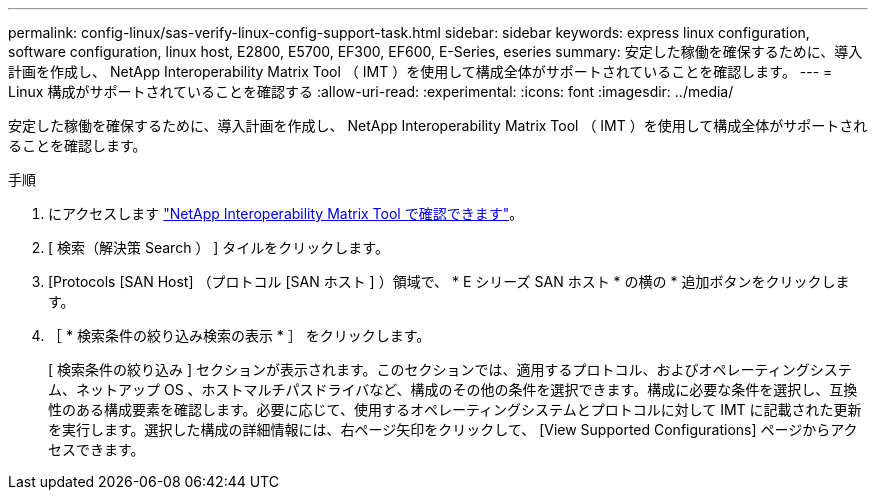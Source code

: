 ---
permalink: config-linux/sas-verify-linux-config-support-task.html 
sidebar: sidebar 
keywords: express linux configuration, software configuration, linux host, E2800, E5700, EF300, EF600, E-Series, eseries 
summary: 安定した稼働を確保するために、導入計画を作成し、 NetApp Interoperability Matrix Tool （ IMT ）を使用して構成全体がサポートされていることを確認します。 
---
= Linux 構成がサポートされていることを確認する
:allow-uri-read: 
:experimental: 
:icons: font
:imagesdir: ../media/


[role="lead"]
安定した稼働を確保するために、導入計画を作成し、 NetApp Interoperability Matrix Tool （ IMT ）を使用して構成全体がサポートされることを確認します。

.手順
. にアクセスします https://mysupport.netapp.com/matrix["NetApp Interoperability Matrix Tool で確認できます"^]。
. [ 検索（解決策 Search ） ] タイルをクリックします。
. [Protocols [SAN Host] （プロトコル [SAN ホスト ] ）領域で、 * E シリーズ SAN ホスト * の横の * 追加ボタンをクリックします。
. ［ * 検索条件の絞り込み検索の表示 * ］ をクリックします。
+
[ 検索条件の絞り込み ] セクションが表示されます。このセクションでは、適用するプロトコル、およびオペレーティングシステム、ネットアップ OS 、ホストマルチパスドライバなど、構成のその他の条件を選択できます。構成に必要な条件を選択し、互換性のある構成要素を確認します。必要に応じて、使用するオペレーティングシステムとプロトコルに対して IMT に記載された更新を実行します。選択した構成の詳細情報には、右ページ矢印をクリックして、 [View Supported Configurations] ページからアクセスできます。


